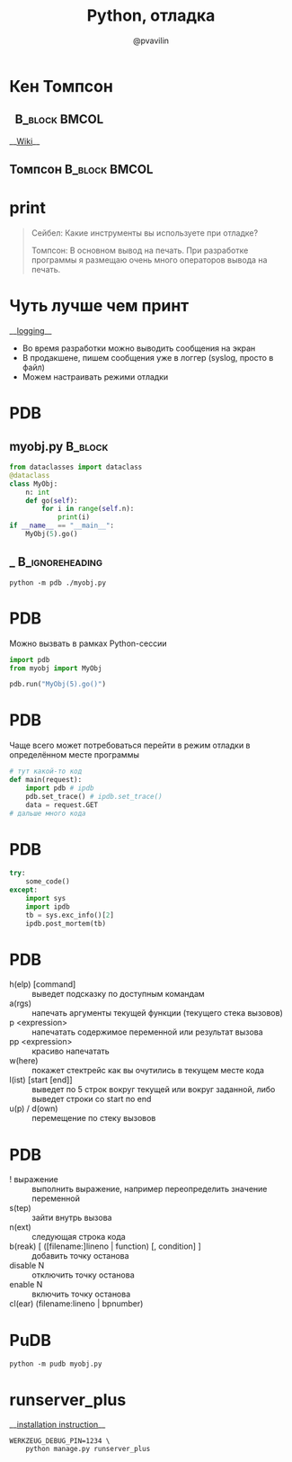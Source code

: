 #+TITLE: Python, отладка
#+EMAIL: @pvavilin
#+AUTHOR: @pvavilin
#+INFOJS_OPT: view:nil toc:nil ltoc:t mouse:underline buttons:0 path:https://orgmode.org/org-info.js
#+startup: beamer
#+LaTeX_CLASS: beamer
#+LaTeX_CLASS_OPTIONS: [smallest]
#+LATEX_HEADER: \usetheme{default}
#+LATEX_HEADER: \usecolortheme{crane}
#+LATEX_HEADER: \RequirePackage{fancyvrb}
#+LATEX_HEADER: \DefineVerbatimEnvironment{verbatim}{Verbatim}{fontsize=\scriptsize}
#+LaTeX_HEADER: \lstset{basicstyle=\scriptsize\ttfamily}
#+LATEX_HEADER: \usebackgroundtemplate{\includegraphics[width=\paperwidth,height=\paperheight]{bg.jpeg}}
#+OPTIONS: \n:t ^:nil
#+COLUMNS: %40ITEM %10BEAMER_env(Env) %9BEAMER_envargs(Env Args) %4BEAMER_col(Col) %10BEAMER_extra(Extra)
* Кен Томпсон
**                                                         :B_block:BMCOL:
   :PROPERTIES:
   :BEAMER_env: block
   :BEAMER_col: 0.1
   :END:
    __[[https://ru.wikipedia.org/wiki/%25D0%25A2%25D0%25BE%25D0%25BC%25D0%25BF%25D1%2581%25D0%25BE%25D0%25BD,_%25D0%259A%25D0%25B5%25D0%25BD][Wiki]]__
** Томпсон                                                    :B_block:BMCOL:
   :PROPERTIES:
   :BEAMER_env: block
   :BEAMER_col: 0.9
   :END:
    #+ATTR_LATEX: :width .35\textwidth
    [[file:Thompson.jpg]]
* print
  #+BEGIN_QUOTE
  Сейбел: Какие инструменты вы используете при отладке?

  Томпсон: В основном вывод на печать. При разработке программы я размещаю очень много операторов вывода на печать.

  #+END_QUOTE
* Чуть лучше чем принт
  __[[https://docs.python.org/3/library/logging.html][logging]]__
  - Во время разработки можно выводить сообщения на экран
  - В продакшене, пишем сообщения уже в логгер (syslog, просто в файл)
  - Можем настраивать режими отладки
* PDB
** myobj.py :B_block:
   :PROPERTIES:
   :BEAMER_env: block
   :END:
   #+BEGIN_SRC python :exports code :tangle "myobj.py" :shebang "#!/usr/bin/env python3"
     from dataclasses import dataclass
     @dataclass
     class MyObj:
         n: int
         def go(self):
             for i in range(self.n):
                 print(i)
     if __name__ == "__main__":
         MyObj(5).go()
   #+END_SRC
** _ :B_ignoreheading:
   :PROPERTIES:
   :BEAMER_env: ignoreheading
   :END:
   #+BEGIN_SRC shell :exports code
     python -m pdb ./myobj.py
   #+END_SRC
* PDB
  Можно вызвать в рамках Python-сессии
  #+BEGIN_SRC python :exports code
    import pdb
    from myobj import MyObj

    pdb.run("MyObj(5).go()")
  #+END_SRC
* PDB
  Чаще всего может потребоваться перейти в режим отладки в определённом месте программы
  #+BEGIN_SRC python :exports code
    # тут какой-то код
    def main(request):
        import pdb # ipdb
        pdb.set_trace() # ipdb.set_trace()
        data = request.GET
    # дальше много кода
  #+END_SRC
* PDB
  #+BEGIN_SRC python :exports code
    try:
        some_code()
    except:
        import sys
        import ipdb
        tb = sys.exc_info()[2]
        ipdb.post_mortem(tb)
  #+END_SRC
* PDB
  - h(elp) [command] :: выведет подсказку по доступным командам
  - a(rgs) :: напечать аргументы текущей функции (текущего стека вызовов)
  - p <expression> :: напечатать содержимое переменной или результат вызова
  - pp <expression> :: красиво напечатать
  - w(here) :: покажет стектрейс как вы очутились в текущем месте кода
  - l(ist) [start [end]] :: выведет по 5 строк вокруг текущей или вокруг заданной, либо выведет строки со start по end
  - u(p) / d(own) :: перемещение по стеку вызовов
* PDB
  - ! выражение :: выполнить выражение, например переопределить значение переменной
  - s(tep) :: зайти внутрь вызова
  - n(ext) :: следующая строка кода
  - b(reak) [ ([filename:]lineno | function) [, condition] ] :: добавить точку останова
  - disable N :: отключить точку останова
  - enable N :: включить точку останова
  - cl(ear) (filename:lineno | bpnumber) ::
* PuDB
  #+BEGIN_SRC shell exports code
    python -m pudb myobj.py
  #+END_SRC
  [[file:pudb.png]]
* runserver_plus
  __[[https://django-extensions.readthedocs.io/en/latest/installation_instructions.html][installation instruction]]__
  #+BEGIN_SRC shell :exports code
    WERKZEUG_DEBUG_PIN=1234 \
        python manage.py runserver_plus
  #+END_SRC
